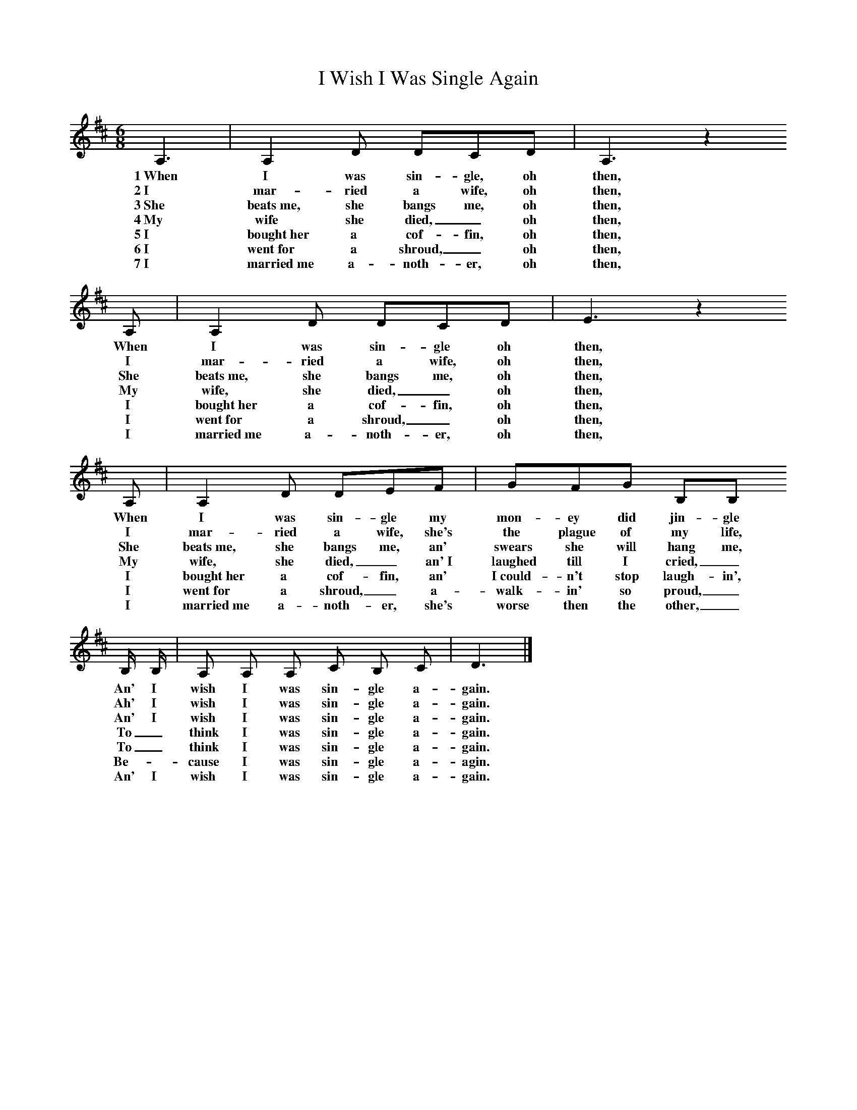 %%scale 0.73
X:1
T:I Wish I Was Single Again
%%F:http://www.folkinfo.org/songs
B:Ozark Folk Songs, Randolph, Ed Norm Cohen, ISBN 0-252-00952-2
Z:Vance Randolph
S:Lottie Chapman, Anderson Mo, Apr 2, 1928
M:6/8%Meter
L:1/8%
K:D
A,3 |A,2 D DCD |A,3 z2
w:1~When I was sin-gle, oh then,
w:2~I mar-ried a wife, oh then,
w:3~She beats~me, she bangs me, oh then,
w:4~My wife she died, _oh then,
w:5~I bought~her a cof-fin, oh then,
w:6~I went~for a shroud, _oh then,
w:7~I married~me a-noth-er, oh then,
A, |A,2 D DCD | E3 z2
w:When I was sin-gle oh then,
w:I mar-ried a wife, oh then,
w:She beats~me, she bangs me, oh then,
w:My wife, she died, _oh then,
w:I bought~her a cof-fin, oh then,
w:I went~for a shroud, _oh then,
w:I married~me a-noth-er, oh then,
A, |A,2 D DEF |GFG B,B,
w:When I was sin-gle my mon-ey did jin-gle
w:I mar-ried a wife, she's the plague of my life,
w:She beats~me, she bangs me, an' swears she will hang me,
w:My wife, she died, _an'~I laughed till I cried,_
w:I bought~her a cof-fin, an' I~could-n't stop laugh-in',
w:I went~for a shroud, _a-walk-in' so proud,_
w:I married~me a-noth-er, she's worse then the other,_
 B,/2 B,/2 | A, A, A,  C B, C |  D3 |]
w:An' I wish I was sin-gle a-gain.
w:Ah' I wish I was sin-gle a-gain.
w:An' I wish I was sin-gle a-gain.
w:To _think I was sin-gle a-gain.
w:To _think I was sin-gle a-gain.
w:Be-_cause I was sin-gle a-agin.
w:An' I wish I was sin-gle a-gain.
